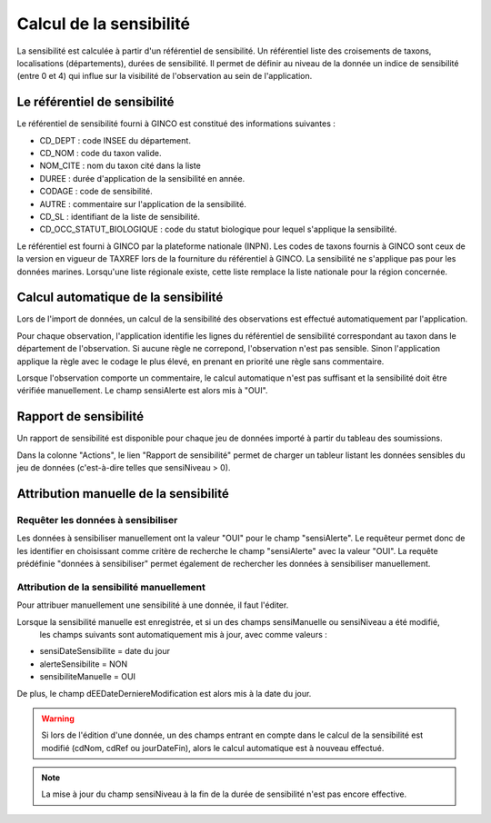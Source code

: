 .. sensibilité

Calcul de la sensibilité
========================

La sensibilité est calculée à partir d'un référentiel de sensibilité.
Un référentiel liste des croisements de taxons, localisations (départements), durées de sensibilité.
Il permet de définir au niveau de la donnée un indice de sensibilité (entre 0 et 4)
qui influe sur la visibilité de l'observation au sein de l'application.

Le référentiel de sensibilité
-----------------------------

Le référentiel de sensibilité fourni à GINCO est constitué des informations suivantes :

* CD_DEPT : code INSEE du département.
* CD_NOM : code du taxon valide.
* NOM_CITE : nom du taxon cité dans la liste
* DUREE : durée d'application de la sensibilité en année.
* CODAGE : code de sensibilité.
* AUTRE : commentaire sur l'application de la sensibilité.
* CD_SL : identifiant de la liste de sensibilité.
* CD_OCC_STATUT_BIOLOGIQUE : code du statut biologique pour lequel s'applique la sensibilité.

Le référentiel est fourni  à GINCO par la plateforme nationale (INPN).
Les codes de taxons fournis à GINCO sont ceux de la version en vigueur de TAXREF lors de la fourniture du référentiel à GINCO.
La sensibilité ne s'applique pas pour les données marines.
Lorsqu'une liste régionale existe, cette liste remplace la liste nationale pour la région concernée.


Calcul automatique de la sensibilité
------------------------------------

Lors de l'import de données, un calcul de la sensibilité des observations est effectué automatiquement par l'application.

Pour chaque observation, l'application identifie les lignes du référentiel de sensibilité correspondant au taxon 
dans le département de l'observation.
Si aucune règle ne correpond, l'observation n'est pas sensible.
Sinon l'application applique la règle avec le codage le plus élevé, en prenant en priorité une règle sans commentaire.

Lorsque l'observation comporte un commentaire, le calcul automatique n'est pas suffisant et la sensibilité doit être vérifiée manuellement.
Le champ sensiAlerte est alors mis à "OUI".

Rapport de sensibilité
----------------------

Un rapport de sensibilité est disponible pour chaque jeu de données importé à partir du tableau des soumissions.

.. image:: ../images/traitements/lien-rapport-sensibilite.png

Dans la colonne "Actions", le lien "Rapport de sensibilité" permet de charger un tableur listant les données sensibles
du jeu de données (c'est-à-dire telles que sensiNiveau > 0).

.. image:: ../images/traitements/sensibilite-rapport.png

Attribution manuelle de la sensibilité
--------------------------------------

Requêter les données à sensibiliser
^^^^^^^^^^^^^^^^^^^^^^^^^^^^^^^^^^^

Les données à sensibiliser manuellement ont la valeur "OUI" pour le champ "sensiAlerte".
Le requêteur permet donc de les identifier en choisissant comme critère de recherche le champ "sensiAlerte" avec la valeur "OUI".
La requête prédéfinie "données à sensibiliser" permet également de rechercher les données à sensibiliser manuellement.

.. image:: ../images/traitements/sensibilite-requete-predefinie.png

Attribution de la sensibilité manuellement
^^^^^^^^^^^^^^^^^^^^^^^^^^^^^^^^^^^^^^^^^^

Pour attribuer manuellement une sensibilité à une donnée, il faut l'éditer.

.. image:: ../images/traitements/sensibilite-edit.png

Lorsque la sensibilité manuelle est enregistrée, et si un des champs sensiManuelle ou sensiNiveau a été modifié,
 les champs suivants sont automatiquement mis à jour, avec comme valeurs :

* sensiDateSensibilite = date du jour
* alerteSensibilite = NON 
* sensibiliteManuelle = OUI

De plus, le champ dEEDateDerniereModification est alors mis à la date du jour.

.. warning:: Si lors de l'édition d'une donnée, un des champs entrant en compte dans le calcul de la sensibilité est modifié
              (cdNom, cdRef ou jourDateFin), alors le calcul automatique est à nouveau effectué.

.. note:: La mise à jour du champ sensiNiveau à la fin de la durée de sensibilité n'est pas encore effective.
